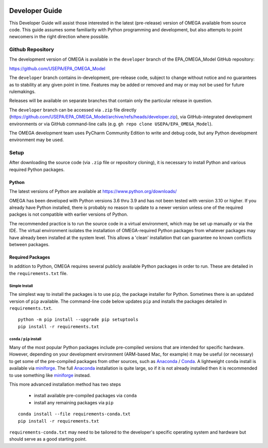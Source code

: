 .. image:: _static/epa_logo_1.jpg

.. _developer_guide_label:

Developer Guide
===============

This Developer Guide will assist those interested in the latest (pre-release) version of OMEGA available from source code.  This guide assumes some familiarity with Python programming and development, but also attempts to point newcomers in the right direction where possible.

Github Repository
-----------------

The development version of OMEGA is available in the ``developer`` branch of the EPA_OMEGA_Model GitHub repository:

https://github.com/USEPA/EPA_OMEGA_Model

The ``developer`` branch contains in-development, pre-release code, subject to change without notice and no guarantees as to stability at any given point in time.  Features may be added or removed and may or may not be used for future rulemakings.

Releases will be available on separate branches that contain only the particular release in question.

The ``developer`` branch can be accessed via ``.zip`` file directly (https://github.com/USEPA/EPA_OMEGA_Model/archive/refs/heads/developer.zip), via GitHub-integrated development environments or via GitHub command-line calls (e.g. ``gh repo clone USEPA/EPA_OMEGA_Model``).

The OMEGA development team uses PyCharm Community Edition to write and debug code, but any Python development environment may be used.

Setup
-----

After downloading the source code (via ``.zip`` file or repository cloning), it is necessary to install Python and various required Python packages.

Python
++++++

The latest versions of Python are available at https://www.python.org/downloads/

OMEGA has been developed with Python versions 3.6 thru 3.9 and has not been tested with version 3.10 or higher.  If you already have Python installed, there is probably no reason to update to a newer version unless one of the required packges is not compatible with earlier versions of Python.

The recommended practice is to run the source code in a virtual environment, which may be set up manually or via the IDE.  The virtual environment isolates the installation of OMEGA-required Python packages from whatever packages may have already been installed at the system level.  This allows a 'clean' installation that can guarantee no known conflicts between packages.

Required Packages
+++++++++++++++++

In addition to Python, OMEGA requires several publicly available Python packages in order to run.  These are detailed in the ``requirements.txt`` file.

Simple Install
^^^^^^^^^^^^^^

The simplest way to install the packages is to use ``pip``, the package installer for Python.  Sometimes there is an updated version of ``pip`` available.  The command-line code below updates ``pip`` and installs the packages detailed in ``requirements.txt``.

::

    python -m pip install --upgrade pip setuptools
    pip install -r requirements.txt

``conda`` / ``pip`` install
^^^^^^^^^^^^^^^^^^^^^^^^^^^

Many of the most popular Python packages include pre-compiled versions that are intended for specific hardware.  However, depending on your development environment (ARM-based Mac, for example) it may be useful (or necessary) to get some of the pre-compiled packages from other sources, such as `Anaconda <https://anaconda.org>`_ / `Conda <https://docs.conda.io/en/latest/>`_.  A lightweight ``conda`` install is available via `miniforge <https://github.com/conda-forge/miniforge>`_.  The full `Anaconda <https://anaconda.org>`_ installation is quite large, so if it is not already installed then it is recommended to use something like `miniforge <https://github.com/conda-forge/miniforge>`_ instead.

This more advanced installation method has two steps

    * install available pre-compiled packages via ``conda``
    * install any remaining packages via ``pip``

::

    conda install --file requirements-conda.txt
    pip install -r requirements.txt

``requirements-conda.txt`` may need to be tailored to the developer's specific operating system and hardware but should serve as a good starting point.
